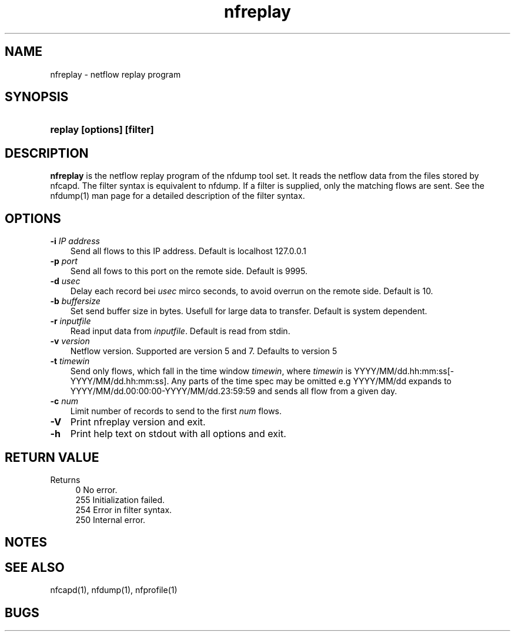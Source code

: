 .TH nfreplay 1 2004-06-30 "" ""
.SH NAME
nfreplay \- netflow replay program
.SH SYNOPSIS
.HP 5
.B replay [options] [filter]
.SH DESCRIPTION
.B nfreplay
is the netflow replay program of the nfdump tool set. 
It reads the netflow data from the files stored by nfcapd. The filter 
syntax is equivalent to nfdump. If a filter is supplied, only the
matching flows are sent. See the nfdump(1) man page for a detailed 
description of the filter syntax.

.SH OPTIONS
.TP 3
.B -i \fIIP address
Send all flows to this IP address. Default is localhost 127.0.0.1
.TP 3
.B -p \fIport
Send all fows to this port on the remote side. Default is 9995.
.TP 3
.B -d \fIusec
Delay each record bei \fIusec\fR mirco seconds, to avoid overrun on the remote
side. Default is 10.
.TP 3
.B -b \fIbuffersize
Set send buffer size in bytes. Usefull for large data to transfer. Default is
system dependent.
.TP 3
.B -r \fIinputfile
Read input data from \fIinputfile\fR. Default is read from stdin.
.TP 3
.B -v \fIversion
Netflow version. Supported are version 5 and 7. Defaults to version 5
.TP 3
.B -t \fItimewin
Send only flows, which fall in the time window \fItimewin\fR, where
\fItimewin\fR is YYYY/MM/dd.hh:mm:ss[-YYYY/MM/dd.hh:mm:ss]. Any parts of
the time spec may be omitted e.g YYYY/MM/dd expands to 
YYYY/MM/dd.00:00:00-YYYY/MM/dd.23:59:59 and sends all flow from a 
given day.
.TP 3
.B -c \fInum
Limit number of records to send to the first \fInum\fR flows.
.TP 3
.B -V
Print nfreplay  version and exit.
.TP 3
.B -h
Print help text on stdout with all options and exit.
.SH "RETURN VALUE"
Returns 
.PD 0
.RS 4 
0   No error. \fn
.P
255 Initialization failed.
.P
254 Error in filter syntax.
.P
250 Internal error.
.RE
.PD
.SH NOTES
.P
.SH "SEE ALSO"
nfcapd(1), nfdump(1), nfprofile(1)
.SH BUGS

